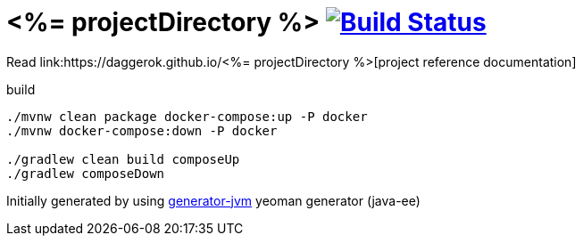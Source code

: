 = <%= projectDirectory %> image:https://travis-ci.org/daggerok/<%= projectDirectory %>.svg?branch=master["Build Status", link="https://travis-ci.org/daggerok/<%= projectDirectory %>"]

////
image:https://travis-ci.org/daggerok/<%= projectDirectory %>.svg?branch=master["Build Status", link="https://travis-ci.org/daggerok/<%= projectDirectory %>"]
image:https://gitlab.com/daggerok/<%= projectDirectory %>/badges/master/build.svg["Build Status", link="https://gitlab.com/daggerok/<%= projectDirectory %>/-/jobs"]
image:https://img.shields.io/bitbucket/pipelines/daggerok/<%= projectDirectory %>.svg["Build Status", link="https://bitbucket.com/daggerok/<%= projectDirectory %>"]
////

//tag::content[]

Read link:https://daggerok.github.io/<%= projectDirectory %>[project reference documentation]

.build
[source,bash]
----
./mvnw clean package docker-compose:up -P docker
./mvnw docker-compose:down -P docker

./gradlew clean build composeUp
./gradlew composeDown
----

Initially generated by using link:https://github.com/daggerok/generator-jvm/[generator-jvm] yeoman generator (java-ee)

//end::content[]
